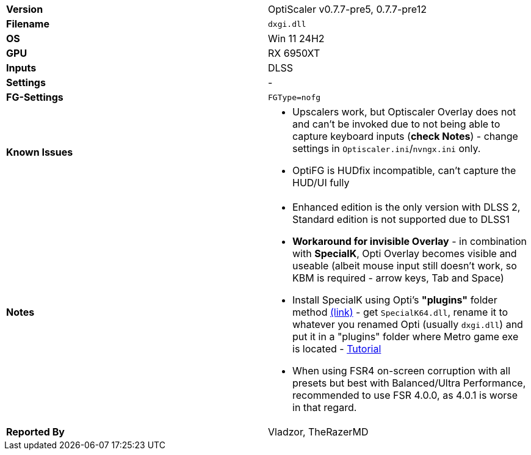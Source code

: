 [cols="1,1"]
|===
|**Version**
|OptiScaler v0.7.7-pre5, 0.7.7-pre12

|**Filename**
|`dxgi.dll`

|**OS**
|Win 11 24H2

|**GPU**
|RX 6950XT

|**Inputs**
|DLSS

|**Settings**
|-

|**FG-Settings**
|`FGType=nofg`

|**Known Issues**
a|
* Upscalers work, but Optiscaler Overlay does not and can't be invoked due to not being able to capture keyboard inputs (**check Notes**) - change settings in `Optiscaler.ini`/`nvngx.ini` only.
* OptiFG is HUDfix incompatible, can't capture the HUD/UI fully

|**Notes**
a|
* Enhanced edition is the only version with DLSS 2, Standard edition is not supported due to DLSS1  

* **Workaround for invisible Overlay** - in combination with **SpecialK**, Opti Overlay becomes visible and useable (albeit mouse input still doesn't work, so KBM is required - arrow keys, Tab and Space)
* Install SpecialK using Opti's **"plugins"** folder method https://github.com/optiscaler/OptiScaler/wiki/Compatibility-with-other-mods-(Reshade,-SpecialK)[(link)] - get `SpecialK64.dll`, rename it to whatever you renamed Opti (usually `dxgi.dll`) and put it in a "plugins" folder where Metro game exe is located - https://github.com/user-attachments/assets/dd7cfde7-a0ae-44fe-bfec-e8cd4b839de7[Tutorial]

* When using FSR4 on-screen corruption with all presets but best with Balanced/Ultra Performance, recommended to use FSR 4.0.0, as 4.0.1 is worse in that regard.

|**Reported By**
|Vladzor, TheRazerMD
|=== 